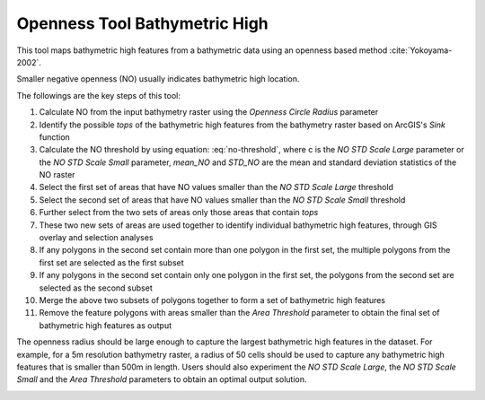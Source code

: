 Openness Tool Bathymetric High
------------------------------


This tool maps bathymetric high features from a bathymetric data using an openness based method :cite:`Yokoyama-2002`.

Smaller negative openness (NO) usually indicates bathymetric high location.

The followings are the key steps of this tool:

1. Calculate NO from the input bathymetry raster using the *Openness Circle Radius* parameter
2. Identify the possible *tops* of the bathymetric high features from the bathymetry raster based on ArcGIS's *Sink* function
3. Calculate the NO threshold by using equation: :eq:`no-threshold`, where c is the *NO STD Scale Large* parameter or the *NO STD Scale Small* parameter, *mean_NO* and *STD_NO* are the mean and standard deviation statistics of the NO raster
4. Select the first set of areas that have NO values smaller than the *NO STD Scale Large* threshold
5. Select the second set of areas that have NO values smaller than the *NO STD Scale Small* threshold
6. Further select from the two sets of areas only those areas that contain *tops*
7. These two new sets of areas are used together to identify individual bathymetric high features, through GIS overlay and selection analyses
8. If any polygons in the second set contain more than one polygon in the first set, the multiple polygons from the first set are selected as the first subset
9. If any polygons in the second set contain only one polygon in the first set, the polygons from the second set are selected as the second subset
10. Merge the above two subsets of polygons together to form a set of bathymetric high features
11. Remove the feature polygons with areas smaller than the *Area Threshold* parameter to obtain the final set of bathymetric high features as output

The openness radius should be large enough to capture the largest bathymetric high features in the dataset.
For example, for a 5m resolution bathymetry raster, a radius of 50 cells should be used to capture any bathymetric high features that is smaller than 500m in length.
Users should also experiment the *NO STD Scale Large*, the *NO STD Scale Small* and the *Area Threshold* parameters to obtain an optimal output solution. 


.. image:: images/openness.png
   :align: center
